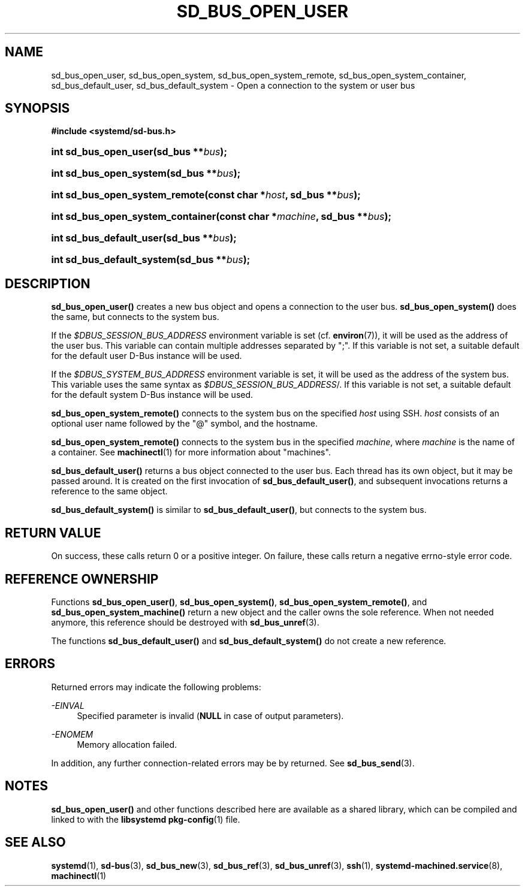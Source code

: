'\" t
.TH "SD_BUS_OPEN_USER" "3" "" "systemd 213" "sd_bus_open_user"
.\" -----------------------------------------------------------------
.\" * Define some portability stuff
.\" -----------------------------------------------------------------
.\" ~~~~~~~~~~~~~~~~~~~~~~~~~~~~~~~~~~~~~~~~~~~~~~~~~~~~~~~~~~~~~~~~~
.\" http://bugs.debian.org/507673
.\" http://lists.gnu.org/archive/html/groff/2009-02/msg00013.html
.\" ~~~~~~~~~~~~~~~~~~~~~~~~~~~~~~~~~~~~~~~~~~~~~~~~~~~~~~~~~~~~~~~~~
.ie \n(.g .ds Aq \(aq
.el       .ds Aq '
.\" -----------------------------------------------------------------
.\" * set default formatting
.\" -----------------------------------------------------------------
.\" disable hyphenation
.nh
.\" disable justification (adjust text to left margin only)
.ad l
.\" -----------------------------------------------------------------
.\" * MAIN CONTENT STARTS HERE *
.\" -----------------------------------------------------------------
.SH "NAME"
sd_bus_open_user, sd_bus_open_system, sd_bus_open_system_remote, sd_bus_open_system_container, sd_bus_default_user, sd_bus_default_system \- Open a connection to the system or user bus
.SH "SYNOPSIS"
.sp
.ft B
.nf
#include <systemd/sd\-bus\&.h>
.fi
.ft
.HP \w'int\ sd_bus_open_user('u
.BI "int sd_bus_open_user(sd_bus\ **" "bus" ");"
.HP \w'int\ sd_bus_open_system('u
.BI "int sd_bus_open_system(sd_bus\ **" "bus" ");"
.HP \w'int\ sd_bus_open_system_remote('u
.BI "int sd_bus_open_system_remote(const\ char\ *" "host" ", sd_bus\ **" "bus" ");"
.HP \w'int\ sd_bus_open_system_container('u
.BI "int sd_bus_open_system_container(const\ char\ *" "machine" ", sd_bus\ **" "bus" ");"
.HP \w'int\ sd_bus_default_user('u
.BI "int sd_bus_default_user(sd_bus\ **" "bus" ");"
.HP \w'int\ sd_bus_default_system('u
.BI "int sd_bus_default_system(sd_bus\ **" "bus" ");"
.SH "DESCRIPTION"
.PP
\fBsd_bus_open_user()\fR
creates a new bus object and opens a connection to the user bus\&.
\fBsd_bus_open_system()\fR
does the same, but connects to the system bus\&.
.PP
If the
\fI$DBUS_SESSION_BUS_ADDRESS\fR
environment variable is set (cf\&.
\fBenviron\fR(7)), it will be used as the address of the user bus\&. This variable can contain multiple addresses separated by
";"\&. If this variable is not set, a suitable default for the default user D\-Bus instance will be used\&.
.PP
If the
\fI$DBUS_SYSTEM_BUS_ADDRESS\fR
environment variable is set, it will be used as the address of the system bus\&. This variable uses the same syntax as
\fI$DBUS_SESSION_BUS_ADDRESS\fR/\&. If this variable is not set, a suitable default for the default system D\-Bus instance will be used\&.
.PP
\fBsd_bus_open_system_remote()\fR
connects to the system bus on the specified
\fIhost\fR
using SSH\&.
\fIhost\fR
consists of an optional user name followed by the
"@"
symbol, and the hostname\&.
.PP
\fBsd_bus_open_system_remote()\fR
connects to the system bus in the specified
\fImachine\fR, where
\fImachine\fR
is the name of a container\&. See
\fBmachinectl\fR(1)
for more information about "machines"\&.
.PP
\fBsd_bus_default_user()\fR
returns a bus object connected to the user bus\&. Each thread has its own object, but it may be passed around\&. It is created on the first invocation of
\fBsd_bus_default_user()\fR, and subsequent invocations returns a reference to the same object\&.
.PP
\fBsd_bus_default_system()\fR
is similar to
\fBsd_bus_default_user()\fR, but connects to the system bus\&.
.SH "RETURN VALUE"
.PP
On success, these calls return 0 or a positive integer\&. On failure, these calls return a negative errno\-style error code\&.
.SH "REFERENCE OWNERSHIP"
.PP
Functions
\fBsd_bus_open_user()\fR,
\fBsd_bus_open_system()\fR,
\fBsd_bus_open_system_remote()\fR, and
\fBsd_bus_open_system_machine()\fR
return a new object and the caller owns the sole reference\&. When not needed anymore, this reference should be destroyed with
\fBsd_bus_unref\fR(3)\&.
.PP
The functions
\fBsd_bus_default_user()\fR
and
\fBsd_bus_default_system()\fR
do not create a new reference\&.
.SH "ERRORS"
.PP
Returned errors may indicate the following problems:
.PP
\fI\-EINVAL\fR
.RS 4
Specified parameter is invalid (\fBNULL\fR
in case of output parameters)\&.
.RE
.PP
\fI\-ENOMEM\fR
.RS 4
Memory allocation failed\&.
.RE
.PP
In addition, any further connection\-related errors may be by returned\&. See
\fBsd_bus_send\fR(3)\&.
.SH "NOTES"
.PP
\fBsd_bus_open_user()\fR
and other functions described here are available as a shared library, which can be compiled and linked to with the
\fBlibsystemd\fR\ \&\fBpkg-config\fR(1)
file\&.
.SH "SEE ALSO"
.PP
\fBsystemd\fR(1),
\fBsd-bus\fR(3),
\fBsd_bus_new\fR(3),
\fBsd_bus_ref\fR(3),
\fBsd_bus_unref\fR(3),
\fBssh\fR(1),
\fBsystemd-machined.service\fR(8),
\fBmachinectl\fR(1)
